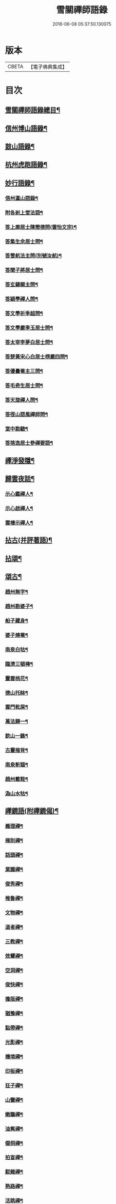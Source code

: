 #+TITLE: 雪關禪師語錄 
#+DATE: 2016-06-08 05:37:50.130075

* 版本
 |     CBETA|【電子佛典集成】|

* 目次
** [[file:KR6q0418_001.txt::001-0441a1][雪關禪師語錄總目¶]]
** [[file:KR6q0418_001.txt::001-0441c6][信州博山語錄¶]]
** [[file:KR6q0418_002.txt::002-0448b5][鼓山語錄¶]]
** [[file:KR6q0418_002.txt::002-0451c22][杭州虎跑語錄¶]]
** [[file:KR6q0418_003.txt::003-0456c5][妙行語錄¶]]
*** [[file:KR6q0418_003.txt::003-0459b26][信州瀛山語錄¶]]
*** [[file:KR6q0418_003.txt::003-0460c16][附各剎上堂法語¶]]
*** [[file:KR6q0418_004.txt::004-0463a4][答上廓居士陳懋德問(雲怡文宗)¶]]
*** [[file:KR6q0418_004.txt::004-0463c12][答集生余居士問¶]]
*** [[file:KR6q0418_004.txt::004-0464b11][答雪航法主問(別號汝航)¶]]
*** [[file:KR6q0418_004.txt::004-0464b22][答聞子將居士問¶]]
*** [[file:KR6q0418_004.txt::004-0465a7][答玄鍚關主問¶]]
*** [[file:KR6q0418_004.txt::004-0465a14][答穎學禪人問¶]]
*** [[file:KR6q0418_004.txt::004-0465a26][答文學祈季超問¶]]
*** [[file:KR6q0418_004.txt::004-0465b2][答文學嚴季玉居士問¶]]
*** [[file:KR6q0418_004.txt::004-0465b9][答太宰李夢白居士問¶]]
*** [[file:KR6q0418_004.txt::004-0465b16][答楚黃宋心白居士楞嚴四問¶]]
*** [[file:KR6q0418_004.txt::004-0466c6][答優曇菴主三問¶]]
*** [[file:KR6q0418_004.txt::004-0466c12][答毛奇生居士問¶]]
*** [[file:KR6q0418_004.txt::004-0466c17][答天旋禪人問¶]]
*** [[file:KR6q0418_004.txt::004-0466c27][答徑山語風禪師問¶]]
*** [[file:KR6q0418_004.txt::004-0467a30][室中勘驗¶]]
*** [[file:KR6q0418_004.txt::004-0467b23][答捨逸居士參禪要語¶]]
** [[file:KR6q0418_004.txt::004-0468a8][禪淨發隱¶]]
** [[file:KR6q0418_004.txt::004-0469a19][歸雲夜話¶]]
*** [[file:KR6q0418_004.txt::004-0470a29][示心鑑禪人¶]]
*** [[file:KR6q0418_004.txt::004-0470b13][示心啟禪人¶]]
*** [[file:KR6q0418_004.txt::004-0470b20][雲棲示禪人¶]]
** [[file:KR6q0418_005.txt::005-0470c5][拈古(并評著語)¶]]
** [[file:KR6q0418_006.txt::006-0479a5][拈頌¶]]
** [[file:KR6q0418_006.txt::006-0486b26][頌古¶]]
*** [[file:KR6q0418_006.txt::006-0486b27][趙州無字¶]]
*** [[file:KR6q0418_006.txt::006-0486b30][趙州勘婆子¶]]
*** [[file:KR6q0418_006.txt::006-0486c3][船子藏身¶]]
*** [[file:KR6q0418_006.txt::006-0486c6][婆子燒菴¶]]
*** [[file:KR6q0418_006.txt::006-0486c9][南泉白牯¶]]
*** [[file:KR6q0418_006.txt::006-0486c12][臨濟三頓棒¶]]
*** [[file:KR6q0418_006.txt::006-0486c15][靈雲桃花¶]]
*** [[file:KR6q0418_006.txt::006-0486c18][德山托缽¶]]
*** [[file:KR6q0418_006.txt::006-0486c21][雲門乾屎¶]]
*** [[file:KR6q0418_006.txt::006-0486c24][萬法歸一¶]]
*** [[file:KR6q0418_006.txt::006-0486c27][欽山一鏃¶]]
*** [[file:KR6q0418_006.txt::006-0486c30][古靈揩背¶]]
*** [[file:KR6q0418_006.txt::006-0487a3][南泉斬貓¶]]
*** [[file:KR6q0418_006.txt::006-0487a6][趙州戴鞋¶]]
*** [[file:KR6q0418_006.txt::006-0487a9][溈山水牯¶]]
** [[file:KR6q0418_007.txt::007-0487b4][禪鏡語(附禪鏡偈)¶]]
*** [[file:KR6q0418_007.txt::007-0487b5][義理禪¶]]
*** [[file:KR6q0418_007.txt::007-0487b29][極則禪¶]]
*** [[file:KR6q0418_007.txt::007-0487c29][話頭禪¶]]
*** [[file:KR6q0418_007.txt::007-0488a23][業識禪¶]]
*** [[file:KR6q0418_007.txt::007-0488b19][俊秀禪¶]]
*** [[file:KR6q0418_007.txt::007-0488c10][椎魯禪¶]]
*** [[file:KR6q0418_007.txt::007-0488c20][文物禪¶]]
*** [[file:KR6q0418_007.txt::007-0489a4][道者禪¶]]
*** [[file:KR6q0418_007.txt::007-0489a16][三教禪¶]]
*** [[file:KR6q0418_007.txt::007-0489a27][效顰禪¶]]
*** [[file:KR6q0418_007.txt::007-0489b14][空洞禪¶]]
*** [[file:KR6q0418_007.txt::007-0489c3][俊快禪¶]]
*** [[file:KR6q0418_007.txt::007-0490a2][擔版禪¶]]
*** [[file:KR6q0418_007.txt::007-0490a14][猶豫禪¶]]
*** [[file:KR6q0418_007.txt::007-0490a30][黏帶禪¶]]
*** [[file:KR6q0418_007.txt::007-0490b17][光影禪¶]]
*** [[file:KR6q0418_007.txt::007-0490b30][機境禪¶]]
*** [[file:KR6q0418_007.txt::007-0490c11][印板禪¶]]
*** [[file:KR6q0418_007.txt::007-0490c25][狂子禪¶]]
*** [[file:KR6q0418_007.txt::007-0491a17][山蠻禪¶]]
*** [[file:KR6q0418_007.txt::007-0491a27][嫩鶵禪¶]]
*** [[file:KR6q0418_007.txt::007-0491b8][油觜禪¶]]
*** [[file:KR6q0418_007.txt::007-0491c9][儱侗禪¶]]
*** [[file:KR6q0418_007.txt::007-0491c25][拍盲禪¶]]
*** [[file:KR6q0418_007.txt::007-0492a11][駁雜禪¶]]
*** [[file:KR6q0418_007.txt::007-0492a21][熟路禪¶]]
*** [[file:KR6q0418_007.txt::007-0492b13][活跳禪¶]]
*** [[file:KR6q0418_007.txt::007-0492b25][死心禪¶]]
*** [[file:KR6q0418_007.txt::007-0492c4][糊口禪¶]]
*** [[file:KR6q0418_007.txt::007-0492c18][氣勢禪¶]]
*** [[file:KR6q0418_007.txt::007-0492c29][邪人禪¶]]
*** [[file:KR6q0418_007.txt::007-0493a22][魔業禪¶]]
*** [[file:KR6q0418_007.txt::007-0493b21][三昧禪¶]]
*** [[file:KR6q0418_007.txt::007-0493b29][禪鏡偈¶]]
** [[file:KR6q0418_008.txt::008-0495a4][文¶]]
*** [[file:KR6q0418_008.txt::008-0495a5][示修念佛三昧文¶]]
*** [[file:KR6q0418_008.txt::008-0495a17][雲棲掃塔文¶]]
*** [[file:KR6q0418_008.txt::008-0495b11][祭博山先師文(二則)¶]]
** [[file:KR6q0418_008.txt::008-0495c7][賦¶]]
*** [[file:KR6q0418_008.txt::008-0495c8][雪關賦(博山)¶]]
** [[file:KR6q0418_008.txt::008-0496a18][記¶]]
*** [[file:KR6q0418_008.txt::008-0496a19][尋源記¶]]
*** [[file:KR6q0418_008.txt::008-0496b19][貫花閣記¶]]
** [[file:KR6q0418_008.txt::008-0496c18][序¶]]
*** [[file:KR6q0418_008.txt::008-0496c19][雪社緣起序¶]]
*** [[file:KR6q0418_008.txt::008-0497a25][感應篇序¶]]
*** [[file:KR6q0418_008.txt::008-0497b7][禪鏡偈語序¶]]
*** [[file:KR6q0418_008.txt::008-0497b19][重興天慧堂序¶]]
*** [[file:KR6q0418_008.txt::008-0497c2][紹覺法師行序¶]]
** [[file:KR6q0418_008.txt::008-0497c22][題¶]]
*** [[file:KR6q0418_008.txt::008-0497c23][題聞汝東居士揭缽圖¶]]
*** [[file:KR6q0418_008.txt::008-0497c29][題張夢宅居士畫牛圖¶]]
*** [[file:KR6q0418_008.txt::008-0498a3][代笠菴為儆凡禪人題¶]]
*** [[file:KR6q0418_008.txt::008-0498a9][題董玄宰宗伯畫卷後¶]]
*** [[file:KR6q0418_008.txt::008-0498a14][題笠雲講主卷¶]]
*** [[file:KR6q0418_008.txt::008-0498a19][題萬壽放生池後¶]]
*** [[file:KR6q0418_008.txt::008-0498a29][題泰壽承居士卷¶]]
*** [[file:KR6q0418_008.txt::008-0498b8][題贈方子凡居士卷¶]]
*** [[file:KR6q0418_008.txt::008-0498b16][題鄒孟陽居士卷¶]]
** [[file:KR6q0418_008.txt::008-0498b30][跋¶]]
*** [[file:KR6q0418_008.txt::008-0498b30][王弱生文宗手書華嚴經跋]]
*** [[file:KR6q0418_008.txt::008-0498c6][光明臺緣起跋¶]]
*** [[file:KR6q0418_008.txt::008-0498c18][分燈集跋¶]]
*** [[file:KR6q0418_008.txt::008-0498c29][寶梁亭跋¶]]
*** [[file:KR6q0418_008.txt::008-0499a9][彥威沈居士手書金剛經跋¶]]
** [[file:KR6q0418_008.txt::008-0499a16][疏¶]]
*** [[file:KR6q0418_008.txt::008-0499a17][徑山重建十僧閣疏¶]]
*** [[file:KR6q0418_008.txt::008-0499b12][西高峰藏經閣疏¶]]
*** [[file:KR6q0418_008.txt::008-0499b28][化鐘疏¶]]
*** [[file:KR6q0418_008.txt::008-0499c3][重建真歇了禪師塔院疏¶]]
*** [[file:KR6q0418_008.txt::008-0499c20][淮安普門社蓋佛殿緣疏¶]]
*** [[file:KR6q0418_008.txt::008-0499c30][接待寺修造佛殿募齊糧疏]]
*** [[file:KR6q0418_008.txt::008-0500a8][化禪帳疏¶]]
** [[file:KR6q0418_008.txt::008-0500a12][說¶]]
*** [[file:KR6q0418_008.txt::008-0500a13][平常說¶]]
*** [[file:KR6q0418_008.txt::008-0500b15][憨郎說¶]]
*** [[file:KR6q0418_008.txt::008-0500c4][放生說¶]]
*** [[file:KR6q0418_008.txt::008-0500c18][止謗說¶]]
*** [[file:KR6q0418_008.txt::008-0500c27][芭蕉廬說¶]]
*** [[file:KR6q0418_008.txt::008-0501a11][攫金說¶]]
*** [[file:KR6q0418_008.txt::008-0501b2][法海津梁說送體邃上人住集雲峰蘭若¶]]
*** [[file:KR6q0418_008.txt::008-0501b23][轉物菴為費無學居士說¶]]
*** [[file:KR6q0418_008.txt::008-0501c3][曹原水說¶]]
*** [[file:KR6q0418_008.txt::008-0501c10][為澹衷居士說¶]]
** [[file:KR6q0418_009.txt::009-0502a4][啟¶]]
*** [[file:KR6q0418_009.txt::009-0502a5][復閩中眾縉紳居士¶]]
*** [[file:KR6q0418_009.txt::009-0502a16][與張二水相國¶]]
*** [[file:KR6q0418_009.txt::009-0502a25][與林季翀宗伯¶]]
*** [[file:KR6q0418_009.txt::009-0502b6][答武林眾鄉紳居士(附請啟)¶]]
*** [[file:KR6q0418_009.txt::009-0502c10][答虎跑慧公(附請啟)¶]]
*** [[file:KR6q0418_009.txt::009-0502c27][復妙行眾檀護¶]]
*** [[file:KR6q0418_009.txt::009-0503a6][復吳江眾居士¶]]
** [[file:KR6q0418_009.txt::009-0503a17][尺牘(瀛山)¶]]
*** [[file:KR6q0418_009.txt::009-0503a18][答吳觀我太史¶]]
*** [[file:KR6q0418_009.txt::009-0503b24][復余集生冏卿¶]]
*** [[file:KR6q0418_009.txt::009-0503c7][答方士雄居士¶]]
*** [[file:KR6q0418_009.txt::009-0503c21][答蔣一個文學¶]]
*** [[file:KR6q0418_009.txt::009-0504a8][與詹禹明居士¶]]
*** [[file:KR6q0418_009.txt::009-0504a14][與毛鑑仲文學¶]]
*** [[file:KR6q0418_009.txt::009-0504a21][答座元知非正公¶]]
*** [[file:KR6q0418_009.txt::009-0504a27][答石浪關主¶]]
*** [[file:KR6q0418_009.txt::009-0504b11][與夏伯功太學¶]]
*** [[file:KR6q0418_009.txt::009-0504b18][與何惺谷居士¶]]
*** [[file:KR6q0418_009.txt::009-0504c10][省鄭六具居士¶]]
*** [[file:KR6q0418_009.txt::009-0504c18][與鄭赤求文學¶]]
*** [[file:KR6q0418_009.txt::009-0504c28][答楊捨逸居士¶]]
*** [[file:KR6q0418_009.txt::009-0505a5][與封翁吳居士¶]]
*** [[file:KR6q0418_009.txt::009-0505a13][與陳雲怡文宗¶]]
*** [[file:KR6q0418_009.txt::009-0505b6][答朱明府¶]]
*** [[file:KR6q0418_009.txt::009-0505c26][與解初上座¶]]
*** [[file:KR6q0418_009.txt::009-0506a3][與鄭方水太史¶]]
*** [[file:KR6q0418_009.txt::009-0506a12][與俞東倩司馬¶]]
*** [[file:KR6q0418_009.txt::009-0506a21][與余毓蟾刺史¶]]
*** [[file:KR6q0418_009.txt::009-0506a30][與李龍石太守¶]]
*** [[file:KR6q0418_009.txt::009-0506b7][與袁滄孺刺史¶]]
*** [[file:KR6q0418_009.txt::009-0506b20][與彭質先國博¶]]
*** [[file:KR6q0418_009.txt::009-0506c24][與袁公寮太學¶]]
*** [[file:KR6q0418_009.txt::009-0507a3][答周貫庵居士¶]]
*** [[file:KR6q0418_009.txt::009-0507b23][復鄭汝交使君¶]]
*** [[file:KR6q0418_009.txt::009-0507c5][復鄭天柱居士¶]]
*** [[file:KR6q0418_009.txt::009-0507c12][與林狷庵明府¶]]
*** [[file:KR6q0418_009.txt::009-0507c18][與徐大玉太史¶]]
*** [[file:KR6q0418_009.txt::009-0508a3][與陳雲怡居士¶]]
*** [[file:KR6q0418_009.txt::009-0508a9][答蔡宣遠明府¶]]
*** [[file:KR6q0418_009.txt::009-0508a14][與天台邑侯彭赤霞¶]]
*** [[file:KR6q0418_009.txt::009-0508a25][與仁和邑侯宋喜公¶]]
*** [[file:KR6q0418_009.txt::009-0508b3][與聞子將孝廉¶]]
*** [[file:KR6q0418_009.txt::009-0508b12][復吳心石鹺使¶]]
*** [[file:KR6q0418_009.txt::009-0508b17][與徐獨往兵曹¶]]
*** [[file:KR6q0418_009.txt::009-0508b27][復西水超座元¶]]
*** [[file:KR6q0418_009.txt::009-0508c4][與薛緱山兵憲¶]]
** [[file:KR6q0418_010.txt::010-0509a4][尺牘¶]]
*** [[file:KR6q0418_010.txt::010-0509a5][答杭州黃海岸司理(附來書)¶]]
*** [[file:KR6q0418_010.txt::010-0509a19][答瓶匋聞大師(附來書)¶]]
*** [[file:KR6q0418_010.txt::010-0509b8][答西溪古德法師(附來書)¶]]
*** [[file:KR6q0418_010.txt::010-0509b20][復李西有太宰¶]]
*** [[file:KR6q0418_010.txt::010-0509b26][復錢坤誠居士¶]]
*** [[file:KR6q0418_010.txt::010-0509c8][復沈彥威中丞¶]]
*** [[file:KR6q0418_010.txt::010-0509c13][與錢從卓憲副¶]]
*** [[file:KR6q0418_010.txt::010-0509c18][與錢機山相國¶]]
*** [[file:KR6q0418_010.txt::010-0509c26][與徐太玉太史¶]]
*** [[file:KR6q0418_010.txt::010-0510a6][與岳衡山杭州郡牧¶]]
*** [[file:KR6q0418_010.txt::010-0510a12][與許雲賓寧波郡牧¶]]
*** [[file:KR6q0418_010.txt::010-0510a17][復董治聲文學¶]]
*** [[file:KR6q0418_010.txt::010-0510a29][與方肅之太史¶]]
*** [[file:KR6q0418_010.txt::010-0510b13][與譚梁生水部¶]]
*** [[file:KR6q0418_010.txt::010-0510b21][與劉胤平太史¶]]
*** [[file:KR6q0418_010.txt::010-0510b30][復錢機山相國]]
*** [[file:KR6q0418_010.txt::010-0510c7][答詹中五文學¶]]
*** [[file:KR6q0418_010.txt::010-0510c13][與唐祈遠孝廉¶]]
*** [[file:KR6q0418_010.txt::010-0510c21][與黃海岸居士¶]]
*** [[file:KR6q0418_010.txt::010-0511a7][與錢元沖大理¶]]
*** [[file:KR6q0418_010.txt::010-0511a14][與錢瑞星太史¶]]
*** [[file:KR6q0418_010.txt::010-0511b9][與葉慶繩侍御¶]]
*** [[file:KR6q0418_010.txt::010-0511b30][與余集生居士]]
*** [[file:KR6q0418_010.txt::010-0511c9][復鄭潛菴兵憲¶]]
*** [[file:KR6q0418_010.txt::010-0511c24][與董寅谷兵憲¶]]
*** [[file:KR6q0418_010.txt::010-0512a2][復董爾基文學¶]]
*** [[file:KR6q0418_010.txt::010-0512a9][復徐興公山人¶]]
*** [[file:KR6q0418_010.txt::010-0512a20][與曹能始大參¶]]
*** [[file:KR6q0418_010.txt::010-0512b9][復蘭谿邑侯吳公良¶]]
*** [[file:KR6q0418_010.txt::010-0512b23][與吳接侯孝廉¶]]
*** [[file:KR6q0418_010.txt::010-0512b30][與龐序皇太守¶]]
*** [[file:KR6q0418_010.txt::010-0512c11][與蕭合初居士¶]]
*** [[file:KR6q0418_010.txt::010-0512c16][與張二水相國¶]]
*** [[file:KR6q0418_010.txt::010-0512c22][與林季翀太史¶]]
*** [[file:KR6q0418_010.txt::010-0513a3][與沈君庸文學¶]]
*** [[file:KR6q0418_010.txt::010-0513a9][答徐大玉太史¶]]
*** [[file:KR6q0418_010.txt::010-0513a23][與沈英多文學¶]]
*** [[file:KR6q0418_010.txt::010-0513a30][與鞠巖長居士¶]]
*** [[file:KR6q0418_010.txt::010-0513b13][復樊紫蓋兵憲¶]]
*** [[file:KR6q0418_010.txt::010-0513b21][與王大涵孝廉¶]]
*** [[file:KR6q0418_010.txt::010-0513b28][與岳衡山居士¶]]
*** [[file:KR6q0418_010.txt::010-0513c5][復嚴琢菴憲副¶]]
*** [[file:KR6q0418_010.txt::010-0513c18][與葛󵊛瞻太常¶]]
*** [[file:KR6q0418_010.txt::010-0513c23][復馬僧摩文學¶]]
*** [[file:KR6q0418_010.txt::010-0514a6][與汪本和戎幕¶]]
*** [[file:KR6q0418_010.txt::010-0514a27][與陳旻昭居士¶]]
*** [[file:KR6q0418_010.txt::010-0514b10][與荊扶宇給諫¶]]
*** [[file:KR6q0418_010.txt::010-0514b19][與蔡子穀居士¶]]
*** [[file:KR6q0418_010.txt::010-0514b24][與錢機山相國¶]]
** [[file:KR6q0418_011.txt::011-0515a4][偈¶]]
*** [[file:KR6q0418_011.txt::011-0515a5][示周匡聖文學¶]]
*** [[file:KR6q0418_011.txt::011-0515a8][與胡調仲居士¶]]
*** [[file:KR6q0418_011.txt::011-0515a11][金豈凡岳牧索和鵝湖師翁一衲遮身(博山)¶]]
*** [[file:KR6q0418_011.txt::011-0515a24][答汪協聖居士¶]]
*** [[file:KR6q0418_011.txt::011-0515b2][與楊小虎居士¶]]
*** [[file:KR6q0418_011.txt::011-0515b6][答周安期文學¶]]
*** [[file:KR6q0418_011.txt::011-0515b10][金豈凡岳牧至山中承偈因答¶]]
*** [[file:KR6q0418_011.txt::011-0515b12][示法忍禪人¶]]
*** [[file:KR6q0418_011.txt::011-0515b14][山居雜偈¶]]
*** [[file:KR6q0418_011.txt::011-0515c7][和相國張二水白毫菴韻¶]]
*** [[file:KR6q0418_011.txt::011-0517a16][寄余集生居士時謫嶺南¶]]
*** [[file:KR6q0418_011.txt::011-0517a29][謝相國方水惠磁甌¶]]
*** [[file:KR6q0418_011.txt::011-0517b4][山居雜詠¶]]
*** [[file:KR6q0418_011.txt::011-0517c23][拜壽昌老和尚七十榮壽(博山)¶]]
*** [[file:KR6q0418_011.txt::011-0518a4][謝峰頂和尚惠餅¶]]
*** [[file:KR6q0418_011.txt::011-0518a7][呈方丈和尚¶]]
*** [[file:KR6q0418_011.txt::011-0518a10][開關偈¶]]
*** [[file:KR6q0418_011.txt::011-0518a13][送座元知非兄入堂結制¶]]
*** [[file:KR6q0418_011.txt::011-0518a16][送悅眾玄鏡兄¶]]
*** [[file:KR6q0418_011.txt::011-0518a19][壽陳景陽居士六十¶]]
*** [[file:KR6q0418_011.txt::011-0518a22][示觀一上人¶]]
*** [[file:KR6q0418_011.txt::011-0518a25][寄千頃無擇菴主¶]]
*** [[file:KR6q0418_011.txt::011-0518a28][贈徑山菴主¶]]
*** [[file:KR6q0418_011.txt::011-0518a30][贈覺空上人]]
*** [[file:KR6q0418_011.txt::011-0518b4][送雪航洞然二禪友入關¶]]
*** [[file:KR6q0418_011.txt::011-0518b7][示鄭姇尹居士¶]]
*** [[file:KR6q0418_011.txt::011-0518b10][示鄭立生居士¶]]
*** [[file:KR6q0418_011.txt::011-0518b13][示劉出子居士¶]]
*** [[file:KR6q0418_011.txt::011-0518b16][題鄭是則居士書金剛經¶]]
*** [[file:KR6q0418_011.txt::011-0518b19][贈余得之居士¶]]
*** [[file:KR6q0418_011.txt::011-0518b22][贈余皋卿居士¶]]
*** [[file:KR6q0418_011.txt::011-0518b25][雪中¶]]
*** [[file:KR6q0418_011.txt::011-0518c2][示羅峰侍者祝髮¶]]
*** [[file:KR6q0418_011.txt::011-0518c5][示無知禪人¶]]
*** [[file:KR6q0418_011.txt::011-0518c8][為義公法師¶]]
*** [[file:KR6q0418_011.txt::011-0518c11][寄宋化卿居士¶]]
*** [[file:KR6q0418_011.txt::011-0518c14][與在茲禪人¶]]
*** [[file:KR6q0418_011.txt::011-0518c17][與華亭錢機山相國(虎跑)¶]]
*** [[file:KR6q0418_011.txt::011-0518c20][與馮際明水部¶]]
*** [[file:KR6q0418_011.txt::011-0518c23][與錢瑞星太史¶]]
*** [[file:KR6q0418_011.txt::011-0518c26][與洪清遠中丞¶]]
*** [[file:KR6q0418_011.txt::011-0518c29][與錢從卓憲副¶]]
*** [[file:KR6q0418_011.txt::011-0519a2][與聞子將居士¶]]
*** [[file:KR6q0418_011.txt::011-0519a5][與嚴印持居士¶]]
*** [[file:KR6q0418_011.txt::011-0519a8][與周朗垣中翰¶]]
*** [[file:KR6q0418_011.txt::011-0519a11][與翁水因大參¶]]
*** [[file:KR6q0418_011.txt::011-0519a14][與李仲休鹺伯¶]]
*** [[file:KR6q0418_011.txt::011-0519a17][與顧霖調居士¶]]
*** [[file:KR6q0418_011.txt::011-0519a20][與姚有僕孝廉¶]]
*** [[file:KR6q0418_011.txt::011-0519a23][與朱夏朔孝廉¶]]
*** [[file:KR6q0418_011.txt::011-0519a26][與錢淇水州牧¶]]
*** [[file:KR6q0418_011.txt::011-0519a29][與吳心石使君¶]]
*** [[file:KR6q0418_011.txt::011-0519b2][與沈澤民居士¶]]
*** [[file:KR6q0418_011.txt::011-0519b5][與鄒孝直居士¶]]
*** [[file:KR6q0418_011.txt::011-0519b8][與俞企延居士¶]]
*** [[file:KR6q0418_011.txt::011-0519b11][與嚴子岸居士¶]]
*** [[file:KR6q0418_011.txt::011-0519b14][與陸文垓居士¶]]
*** [[file:KR6q0418_011.txt::011-0519b17][與洪載之孝廉¶]]
*** [[file:KR6q0418_011.txt::011-0519b20][與洪原明居士¶]]
*** [[file:KR6q0418_011.txt::011-0519b23][與許瑤房節推¶]]
*** [[file:KR6q0418_011.txt::011-0519b26][與柴雲倩孝廉¶]]
*** [[file:KR6q0418_011.txt::011-0519b29][與錢公積孝廉¶]]
*** [[file:KR6q0418_011.txt::011-0519c2][與黃海岸居士¶]]
*** [[file:KR6q0418_011.txt::011-0519c5][與沈彥威中丞¶]]
*** [[file:KR6q0418_011.txt::011-0519c8][與沈則平居士(吳江人)¶]]
*** [[file:KR6q0418_011.txt::011-0519c11][與周元湛文學¶]]
*** [[file:KR6q0418_011.txt::011-0519c14][與錢仙巢比部¶]]
*** [[file:KR6q0418_011.txt::011-0519c17][與佘周生參戎¶]]
*** [[file:KR6q0418_011.txt::011-0519c20][與李煙客孝廉¶]]
*** [[file:KR6q0418_011.txt::011-0519c23][與亦非石頭侍者(別字渠菴)¶]]
*** [[file:KR6q0418_011.txt::011-0519c26][與余未也居士¶]]
*** [[file:KR6q0418_011.txt::011-0519c29][與康藍田居士¶]]
*** [[file:KR6q0418_011.txt::011-0520a2][與蓮居新伊法師¶]]
*** [[file:KR6q0418_011.txt::011-0520a5][與徐太玉太史¶]]
*** [[file:KR6q0418_011.txt::011-0520a8][與徐獨往兵曹¶]]
*** [[file:KR6q0418_011.txt::011-0520a11][與沈何山大司寇¶]]
*** [[file:KR6q0418_011.txt::011-0520a14][與淨慈寺住持¶]]
*** [[file:KR6q0418_011.txt::011-0520a17][與王大含孝廉¶]]
*** [[file:KR6q0418_011.txt::011-0520a20][與蔡密汝光祿¶]]
*** [[file:KR6q0418_011.txt::011-0520a23][與張二無文宗(妙行)¶]]
*** [[file:KR6q0418_011.txt::011-0520a26][與董爾基文學¶]]
*** [[file:KR6q0418_011.txt::011-0520a29][與珂雪禪友¶]]
*** [[file:KR6q0418_011.txt::011-0520b2][寄劉胤平太史¶]]
*** [[file:KR6q0418_011.txt::011-0520b5][慧禪人掩骼求偈¶]]
*** [[file:KR6q0418_011.txt::011-0520b8][似鄒仲錫居士¶]]
*** [[file:KR6q0418_011.txt::011-0520b11][送我空監院回秣陵¶]]
*** [[file:KR6q0418_011.txt::011-0520b14][與密印禪友¶]]
*** [[file:KR6q0418_011.txt::011-0520b17][答董玄宰大宗伯¶]]
*** [[file:KR6q0418_011.txt::011-0520b20][答蘭谿令吳雪崖¶]]
*** [[file:KR6q0418_011.txt::011-0520b23][與馬半邡中丞¶]]
*** [[file:KR6q0418_011.txt::011-0520b26][與洪鳴南文學¶]]
*** [[file:KR6q0418_011.txt::011-0520b29][訊張莂公孝廉¶]]
*** [[file:KR6q0418_011.txt::011-0520c2][山居¶]]
** [[file:KR6q0418_012.txt::012-0521a4][偈頌¶]]
*** [[file:KR6q0418_012.txt::012-0521a5][僧代雪岐禪人求示¶]]
*** [[file:KR6q0418_012.txt::012-0521a9][與吉操禪人¶]]
*** [[file:KR6q0418_012.txt::012-0521a14][玄寅禪者乞警語¶]]
*** [[file:KR6q0418_012.txt::012-0521a20][如意頌贈余集生居士¶]]
*** [[file:KR6q0418_012.txt::012-0521a24][示非文禪者¶]]
*** [[file:KR6q0418_012.txt::012-0521a29][示燦宏禪人]]
*** [[file:KR6q0418_012.txt::012-0521b7][囑雲岫侍者¶]]
*** [[file:KR6q0418_012.txt::012-0521b12][瀛山示禪人¶]]
*** [[file:KR6q0418_012.txt::012-0521b22][萬安一近士持金剛經有年乞數語明示¶]]
*** [[file:KR6q0418_012.txt::012-0521b30][示耳圓禪人¶]]
*** [[file:KR6q0418_012.txt::012-0521c6][囑穎學座元¶]]
*** [[file:KR6q0418_012.txt::012-0521c17][囑在犙靜主(時在杭州橫山光明寺)¶]]
*** [[file:KR6q0418_012.txt::012-0521c25][頌南泉不是心不是佛公案贈馬半邡中丞¶]]
*** [[file:KR6q0418_012.txt::012-0521c29][師至雲棲掃塔時黃海岸余集生洎武林眾檀護¶]]
*** [[file:KR6q0418_012.txt::012-0522a11][冰輪禪人乞警語¶]]
*** [[file:KR6q0418_012.txt::012-0522a19][參禪四警為元方禪人¶]]
*** [[file:KR6q0418_012.txt::012-0522b2][示履徵上座¶]]
*** [[file:KR6q0418_012.txt::012-0522b7][示玄蓋禪人¶]]
*** [[file:KR6q0418_012.txt::012-0522b11][示古眉禪人參死了燒了¶]]
*** [[file:KR6q0418_012.txt::012-0522b15][與李季寅琴師¶]]
*** [[file:KR6q0418_012.txt::012-0522b18][無言禪友出手卷求師圓相師揮筆一點復書以¶]]
*** [[file:KR6q0418_012.txt::012-0522b23][像贊¶]]
*** [[file:KR6q0418_012.txt::012-0522b24][旃檀像贊為孝廉聞子將居士題¶]]
*** [[file:KR6q0418_012.txt::012-0522b30][彌勒大士贊]]
*** [[file:KR6q0418_012.txt::012-0522c5][觀音大士贊(二首)¶]]
*** [[file:KR6q0418_012.txt::012-0522c11][羅漢贊四首為密印禪友題¶]]
*** [[file:KR6q0418_012.txt::012-0522c20][羅漢贊¶]]
*** [[file:KR6q0418_012.txt::012-0522c24][達磨大士贊¶]]
*** [[file:KR6q0418_012.txt::012-0522c29][真了歇禪師像贊¶]]
*** [[file:KR6q0418_012.txt::012-0523a4][性天老和尚贊¶]]
*** [[file:KR6q0418_012.txt::012-0523a8][雲棲師翁贊¶]]
*** [[file:KR6q0418_012.txt::012-0523a13][紫柏大師贊¶]]
*** [[file:KR6q0418_012.txt::012-0523a18][鵝湖養菴心師翁贊¶]]
*** [[file:KR6q0418_012.txt::012-0523a22][磬山天隱禪師小影贊¶]]
*** [[file:KR6q0418_012.txt::012-0523a25][聞師翁贊¶]]
*** [[file:KR6q0418_012.txt::012-0523a30][博山老和尚贊¶]]
*** [[file:KR6q0418_012.txt::012-0523b12][德宗法師像贊¶]]
*** [[file:KR6q0418_012.txt::012-0523b15][靈源法師贊¶]]
*** [[file:KR6q0418_012.txt::012-0523b19][玄箸法師小影贊¶]]
*** [[file:KR6q0418_012.txt::012-0523b23][白拂師贊¶]]
*** [[file:KR6q0418_012.txt::012-0523b27][懷愚禪師贊¶]]
*** [[file:KR6q0418_012.txt::012-0523c2][碧天老宿贊¶]]
*** [[file:KR6q0418_012.txt::012-0523c7][忍生上人小像贊¶]]
*** [[file:KR6q0418_012.txt::012-0523c9][自贊¶]]
*** [[file:KR6q0418_012.txt::012-0523c15][岳牧金豈凡居士小影索贊¶]]
*** [[file:KR6q0418_012.txt::012-0523c20][孫冶堂小影贊¶]]
*** [[file:KR6q0418_012.txt::012-0523c24][題以文上人¶]]
*** [[file:KR6q0418_012.txt::012-0523c27][題印潭上人小像¶]]
*** [[file:KR6q0418_012.txt::012-0523c30][題玄鎧禪人小影¶]]
*** [[file:KR6q0418_012.txt::012-0524a3][題曇初禪人小影¶]]
*** [[file:KR6q0418_012.txt::012-0524a6][題松雪禪友小影¶]]
*** [[file:KR6q0418_012.txt::012-0524a9][題嗣南上座小影¶]]
** [[file:KR6q0418_012.txt::012-0524a14][詩¶]]
*** [[file:KR6q0418_012.txt::012-0524a15][送吉水陳青逵文學歸閱藏¶]]
*** [[file:KR6q0418_012.txt::012-0524a24][寄董鄖陽八際使君¶]]
*** [[file:KR6q0418_012.txt::012-0524b4][讀寒山詩作¶]]
*** [[file:KR6q0418_012.txt::012-0524b14][贈禪者居山¶]]
*** [[file:KR6q0418_012.txt::012-0524b20][為聖慈師作¶]]
*** [[file:KR6q0418_012.txt::012-0524b29][送孝廉聞子將居士¶]]
*** [[file:KR6q0418_012.txt::012-0524c9][坐玄錫恩公山房有贈¶]]
*** [[file:KR6q0418_012.txt::012-0524c17][送體邃願公¶]]
*** [[file:KR6q0418_012.txt::012-0524c25][寄古輝藏主¶]]
*** [[file:KR6q0418_012.txt::012-0525a2][復和張相國二水居士¶]]
*** [[file:KR6q0418_012.txt::012-0525a12][上樊山主¶]]
*** [[file:KR6q0418_012.txt::012-0525a17][上憨大師¶]]
*** [[file:KR6q0418_012.txt::012-0525a20][答所上人¶]]
*** [[file:KR6q0418_012.txt::012-0525a23][送吳山人道甫歸華亭¶]]
*** [[file:KR6q0418_012.txt::012-0525a26][三華宗侯訪子出家至博山賦贈¶]]
*** [[file:KR6q0418_012.txt::012-0525a29][贈孟別駕高是¶]]
*** [[file:KR6q0418_012.txt::012-0525b2][寄丁哲初司寇¶]]
*** [[file:KR6q0418_012.txt::012-0525b5][贈若師¶]]
*** [[file:KR6q0418_012.txt::012-0525b8][次韻林狷菴明府¶]]
*** [[file:KR6q0418_012.txt::012-0525b11][寄黃季常郡伯¶]]
*** [[file:KR6q0418_012.txt::012-0525b14][寄曹大參能始¶]]
*** [[file:KR6q0418_012.txt::012-0525b17][遊雪峰憩瀛山堂¶]]
*** [[file:KR6q0418_012.txt::012-0525b20][宿范家菴¶]]
*** [[file:KR6q0418_012.txt::012-0525b23][遊龍門過石雨禪師賦贈¶]]
*** [[file:KR6q0418_012.txt::012-0525b26][黃司理招同語風老宿湖船小集時聞子將方子¶]]
*** [[file:KR6q0418_012.txt::012-0525b30][菊潭胡太史還朝過別¶]]
*** [[file:KR6q0418_012.txt::012-0525c3][送嚴琢菴憲副惠潮¶]]
*** [[file:KR6q0418_012.txt::012-0525c6][與陳侍御憨園¶]]
*** [[file:KR6q0418_012.txt::012-0525c9][送張為龍孝廉¶]]
*** [[file:KR6q0418_012.txt::012-0525c12][瓶窯舟中¶]]
*** [[file:KR6q0418_012.txt::012-0525c15][與杭州郡丞姜山啟¶]]
*** [[file:KR6q0418_012.txt::012-0525c18][贈靈隱法師¶]]
*** [[file:KR6q0418_012.txt::012-0525c21][答竹山西堂¶]]
*** [[file:KR6q0418_012.txt::012-0525c24][與張二水相國¶]]
*** [[file:KR6q0418_012.txt::012-0525c27][賀詹月菴明府任甌寧¶]]
*** [[file:KR6q0418_012.txt::012-0525c30][答州牧王主字¶]]
*** [[file:KR6q0418_012.txt::012-0526a3][贈姑蘇無住師¶]]
*** [[file:KR6q0418_012.txt::012-0526a6][禮七祖青原思禪師塔¶]]
*** [[file:KR6q0418_012.txt::012-0526a10][喜謝青蓮司馬辭官歸養¶]]
*** [[file:KR6q0418_012.txt::012-0526a14][寄蔣一個居士¶]]
*** [[file:KR6q0418_012.txt::012-0526a18][贈葉鍾靈文學¶]]
*** [[file:KR6q0418_012.txt::012-0526a22][春居¶]]
*** [[file:KR6q0418_012.txt::012-0526a26][與楊無山明府¶]]
*** [[file:KR6q0418_012.txt::012-0526a30][王邑侯同朱幼晉宗侯李鱗玉孝廉雪中過訪¶]]
*** [[file:KR6q0418_012.txt::012-0526b4][鷹字二首¶]]
*** [[file:KR6q0418_012.txt::012-0526b11][雪關詩四首¶]]
*** [[file:KR6q0418_012.txt::012-0526b24][與侍御曾儆弦¶]]
*** [[file:KR6q0418_012.txt::012-0526b28][與文學林懋禮¶]]
*** [[file:KR6q0418_012.txt::012-0526c2][與徐興公居士¶]]
*** [[file:KR6q0418_012.txt::012-0526c6][與陳鹿門山人¶]]
*** [[file:KR6q0418_012.txt::012-0526c10][與陳叔度居士¶]]
*** [[file:KR6q0418_012.txt::012-0526c14][與高景倩居士¶]]
*** [[file:KR6q0418_012.txt::012-0526c18][與張雲庭居士¶]]
*** [[file:KR6q0418_012.txt::012-0526c22][送老宿遊南海¶]]
** [[file:KR6q0418_013.txt::013-0527a4][詩¶]]
*** [[file:KR6q0418_013.txt::013-0527a5][山行¶]]
*** [[file:KR6q0418_013.txt::013-0527a9][懷李龍石使君¶]]
*** [[file:KR6q0418_013.txt::013-0527a13][和大司馬林季翀韻¶]]
*** [[file:KR6q0418_013.txt::013-0527a17][寄問卿余集生¶]]
*** [[file:KR6q0418_013.txt::013-0527a21][贈慧山上人¶]]
*** [[file:KR6q0418_013.txt::013-0527a25][寄陳旻昭文學¶]]
*** [[file:KR6q0418_013.txt::013-0527a29][寄徐六石郡伯¶]]
*** [[file:KR6q0418_013.txt::013-0527b4][送宗妙禪友遠遊¶]]
*** [[file:KR6q0418_013.txt::013-0527b8][山居¶]]
*** [[file:KR6q0418_013.txt::013-0527b12][寄文宗陳雲怡¶]]
*** [[file:KR6q0418_013.txt::013-0527b16][答袁稚圭明經¶]]
*** [[file:KR6q0418_013.txt::013-0527b20][贈張澹如郡伯¶]]
*** [[file:KR6q0418_013.txt::013-0527b24][與李無垢居士¶]]
*** [[file:KR6q0418_013.txt::013-0527b28][與錢沃心節推¶]]
*** [[file:KR6q0418_013.txt::013-0527c2][雪中盧君常山人至¶]]
*** [[file:KR6q0418_013.txt::013-0527c6][次韻酬鄭相國方水¶]]
*** [[file:KR6q0418_013.txt::013-0527c10][自壽¶]]
*** [[file:KR6q0418_013.txt::013-0527c14][寄徐太王太史¶]]
*** [[file:KR6q0418_013.txt::013-0527c18][寄方肅之太史¶]]
*** [[file:KR6q0418_013.txt::013-0527c22][秋雨掩室書事¶]]
*** [[file:KR6q0418_013.txt::013-0527c26][壽鄒南皋先生¶]]
*** [[file:KR6q0418_013.txt::013-0527c30][似總憲曹能始¶]]
*** [[file:KR6q0418_013.txt::013-0528a4][貽黃季常郡伯¶]]
*** [[file:KR6q0418_013.txt::013-0528a8][留別林得山民部¶]]
*** [[file:KR6q0418_013.txt::013-0528a12][留別林文範太學¶]]
*** [[file:KR6q0418_013.txt::013-0528a16][留別黃可程文學¶]]
*** [[file:KR6q0418_013.txt::013-0528a20][春日偕余集生居士訪金臺法師¶]]
*** [[file:KR6q0418_013.txt::013-0528a24][白法師¶]]
*** [[file:KR6q0418_013.txt::013-0528a28][輓單傳上人¶]]
*** [[file:KR6q0418_013.txt::013-0528b2][博山八景為鄭相國方水¶]]
**** [[file:KR6q0418_013.txt::013-0528b3][卓錫泉¶]]
**** [[file:KR6q0418_013.txt::013-0528b5][講經臺¶]]
**** [[file:KR6q0418_013.txt::013-0528b7][浴龍池¶]]
**** [[file:KR6q0418_013.txt::013-0528b9][棲鳳嶺¶]]
**** [[file:KR6q0418_013.txt::013-0528b11][靈源橋¶]]
**** [[file:KR6q0418_013.txt::013-0528b13][禪那窟¶]]
**** [[file:KR6q0418_013.txt::013-0528b15][玉罏峰¶]]
**** [[file:KR6q0418_013.txt::013-0528b17][金繩界¶]]
*** [[file:KR6q0418_013.txt::013-0528b19][石倉園為曹能始大參賦¶]]
**** [[file:KR6q0418_013.txt::013-0528b20][梅花館¶]]
**** [[file:KR6q0418_013.txt::013-0528b22][淼軒¶]]
*** [[file:KR6q0418_013.txt::013-0528b24][山居雜詠(十首)¶]]
*** [[file:KR6q0418_013.txt::013-0528c5][寄冢宰李西有¶]]
*** [[file:KR6q0418_013.txt::013-0528c8][與中丞梅長翁¶]]
*** [[file:KR6q0418_013.txt::013-0528c11][寄俞公遠居士¶]]
*** [[file:KR6q0418_013.txt::013-0528c14][答李飛侯文學¶]]
*** [[file:KR6q0418_013.txt::013-0528c17][壽古德法師¶]]
*** [[file:KR6q0418_013.txt::013-0528c20][與劉和鶴居士(二首)¶]]
*** [[file:KR6q0418_013.txt::013-0528c25][與荊扶宇給諫¶]]
*** [[file:KR6q0418_013.txt::013-0528c28][輓半偈師¶]]
*** [[file:KR6q0418_013.txt::013-0528c30][詠三聖人圓]]
*** [[file:KR6q0418_013.txt::013-0529a4][送鄭相國方水先生北上(有引)¶]]
*** [[file:KR6q0418_013.txt::013-0529a15][梅花菴為李乾二孝廉賦(二首)¶]]
*** [[file:KR6q0418_013.txt::013-0529a21][擁書樓為江邦玉居士賦¶]]
*** [[file:KR6q0418_013.txt::013-0529a24][禮雪峰禪師塔¶]]
*** [[file:KR6q0418_013.txt::013-0529a27][洗耳泉(頑石菴五詠)¶]]
*** [[file:KR6q0418_013.txt::013-0529a30][聽經石¶]]
*** [[file:KR6q0418_013.txt::013-0529b3][此君菴¶]]
*** [[file:KR6q0418_013.txt::013-0529b6][醉墨蕉¶]]
*** [[file:KR6q0418_013.txt::013-0529b9][烏道門¶]]
*** [[file:KR6q0418_013.txt::013-0529b12][瀛山景¶]]
**** [[file:KR6q0418_013.txt::013-0529b13][最上峰(此峰居中儼然尊貴群峰環拱如畫屏然故以最上名之)¶]]
**** [[file:KR6q0418_013.txt::013-0529b16][一指峰(在最上峰之右芙蓉秀濯若天龍之豎指頭)¶]]
**** [[file:KR6q0418_013.txt::013-0529b19][紫雲峰(在一指峰右常有紫色雲氣覆其頂如幢蓋然天將雨此巔必先吐霧雨即至)¶]]
**** [[file:KR6q0418_013.txt::013-0529b22][撒手崖(出最上峰之下峭壁插地陡不可攀雖飛援亦不能捫也)¶]]
**** [[file:KR6q0418_013.txt::013-0529b25][寶鼎山(即殿後一岡其體勢尊隆望如鼎重故以鎮寶命之宜耳)¶]]
**** [[file:KR6q0418_013.txt::013-0529b28][香象峰(踞最上峰之東背若龍馬負圖予以其不類因取香象為名)¶]]
**** [[file:KR6q0418_013.txt::013-0529b30][塔湧峰(在紫蓋峰之右如窣堵層峙柱立剎標乃群峰之巨擘也)]]
**** [[file:KR6q0418_013.txt::013-0529c4][獻珠山(即近案小山堪輿家謂此山形概如蒼虯出洞龍性喜珠故此案如獻珠焉)¶]]
**** [[file:KR6q0418_013.txt::013-0529c7][五影池(嵩山頭陀攜傅大士照水睹圓光寶蓋又難提尊者居金水河有五佛影池取此義¶]]
**** [[file:KR6q0418_013.txt::013-0529c11][紫芝塢(在虯髯岡之麓舊產一芝甚奇秀今亦有掇之者)¶]]
**** [[file:KR6q0418_013.txt::013-0529c14][修竹塢(在虎爪坡之麓多植竹望之如綠天)¶]]
**** [[file:KR6q0418_013.txt::013-0529c17][如意泉(在紫芝塢之傍子初至水涸因諷華嚴禱求乃手攜如意探其下泉應指出經冬不¶]]
**** [[file:KR6q0418_013.txt::013-0529c21][東澗水(出自香象峰之右淙淙成陂陀灌蔭千田流入小谿)¶]]
**** [[file:KR6q0418_013.txt::013-0529c24][西澗水(出一指峰下雙流夾噴如虹起霓伏匯入懷玉谿矣)¶]]
**** [[file:KR6q0418_013.txt::013-0529c27][歸雲堂(舊瀛山去寺十里許原有歸雲堂宋汪狀元應辰有詩并文以紀其事今仍此堂名¶]]
**** [[file:KR6q0418_013.txt::013-0529c30][虯髯岡(即寺之東麓)]]
**** [[file:KR6q0418_013.txt::013-0530a4][虎爪坡(即寺之西麓)¶]]
**** [[file:KR6q0418_013.txt::013-0530a7][破落軒(予初住此破院頹然自樂今雖易數椽其破落軒猶故吾將終身居之可也)¶]]
**** [[file:KR6q0418_013.txt::013-0530a10][二老亭(予欲于殿後平岡之上結一草亭思命名萬山一覽時相國鄭方水居士以詩來約¶]]
**** [[file:KR6q0418_013.txt::013-0530a14][金鐘山(即第二層案山也)¶]]
*** [[file:KR6q0418_013.txt::013-0530a17][秋日山居¶]]
*** [[file:KR6q0418_013.txt::013-0530a20][仙門石(邵武廣福寺八景之四)¶]]
*** [[file:KR6q0418_013.txt::013-0530a23][古梅灣¶]]
*** [[file:KR6q0418_013.txt::013-0530a26][茶窩¶]]
*** [[file:KR6q0418_013.txt::013-0530a29][竹圃¶]]
*** [[file:KR6q0418_013.txt::013-0530b2][鼓山喝水巖¶]]
*** [[file:KR6q0418_013.txt::013-0530b5][夏日偶過昭慶宿海眼觀上人房¶]]
*** [[file:KR6q0418_013.txt::013-0530b8][秦心卿山人畫山水贈岳郡侯因索題¶]]
*** [[file:KR6q0418_013.txt::013-0530b11][遊法相坐竹閣贈完凡上人¶]]
*** [[file:KR6q0418_013.txt::013-0530b14][邵武北巖寺有豫章古木一株腹中空洞可十笏¶]]
** [[file:KR6q0418_013.txt::013-0530b21][歌¶]]
*** [[file:KR6q0418_013.txt::013-0530b22][雪關歌(博山掩關時作)¶]]
*** [[file:KR6q0418_013.txt::013-0530c8][破院歌¶]]
*** [[file:KR6q0418_013.txt::013-0530c30][如意泉歌(有引)¶]]
** [[file:KR6q0418_013.txt::013-0531a18][雜著¶]]
*** [[file:KR6q0418_013.txt::013-0531a19][壽匡與禪人¶]]
*** [[file:KR6q0418_013.txt::013-0531b5][掃寰中大師塔¶]]
*** [[file:KR6q0418_013.txt::013-0531b10][掃三空老師塔¶]]
*** [[file:KR6q0418_013.txt::013-0531b14][為介山法師舉火¶]]
*** [[file:KR6q0418_013.txt::013-0531b22][瀛山安眾偈¶]]
*** [[file:KR6q0418_013.txt::013-0531b25][臨岐佛事¶]]
*** [[file:KR6q0418_013.txt::013-0531c4][壽昌闃然師太封龕法語¶]]
** [[file:KR6q0418_013.txt::013-0532a2][博山雪關智誾禪師傳¶]]
** [[file:KR6q0418_013.txt::013-0532b12][信州博山能仁寺雪關大師塔銘(有序)¶]]

* 卷
[[file:KR6q0418_001.txt][雪關禪師語錄 1]]
[[file:KR6q0418_002.txt][雪關禪師語錄 2]]
[[file:KR6q0418_003.txt][雪關禪師語錄 3]]
[[file:KR6q0418_004.txt][雪關禪師語錄 4]]
[[file:KR6q0418_005.txt][雪關禪師語錄 5]]
[[file:KR6q0418_006.txt][雪關禪師語錄 6]]
[[file:KR6q0418_007.txt][雪關禪師語錄 7]]
[[file:KR6q0418_008.txt][雪關禪師語錄 8]]
[[file:KR6q0418_009.txt][雪關禪師語錄 9]]
[[file:KR6q0418_010.txt][雪關禪師語錄 10]]
[[file:KR6q0418_011.txt][雪關禪師語錄 11]]
[[file:KR6q0418_012.txt][雪關禪師語錄 12]]
[[file:KR6q0418_013.txt][雪關禪師語錄 13]]

